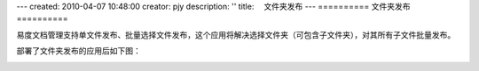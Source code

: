 ---
created: 2010-04-07 10:48:00
creator: pjy
description: ''
title: 　文件夹发布
---
==========
文件夹发布
==========

易度文档管理支持单文件发布、批量选择文件发布，这个应用将解决选择文件夹（可包含子文件夹），对其所有子文件批量发布。

部署了文件夹发布的应用后如下图：

.. image:: img/wenjianfabu.jpg
   :alt: 文件夹发布示意图
